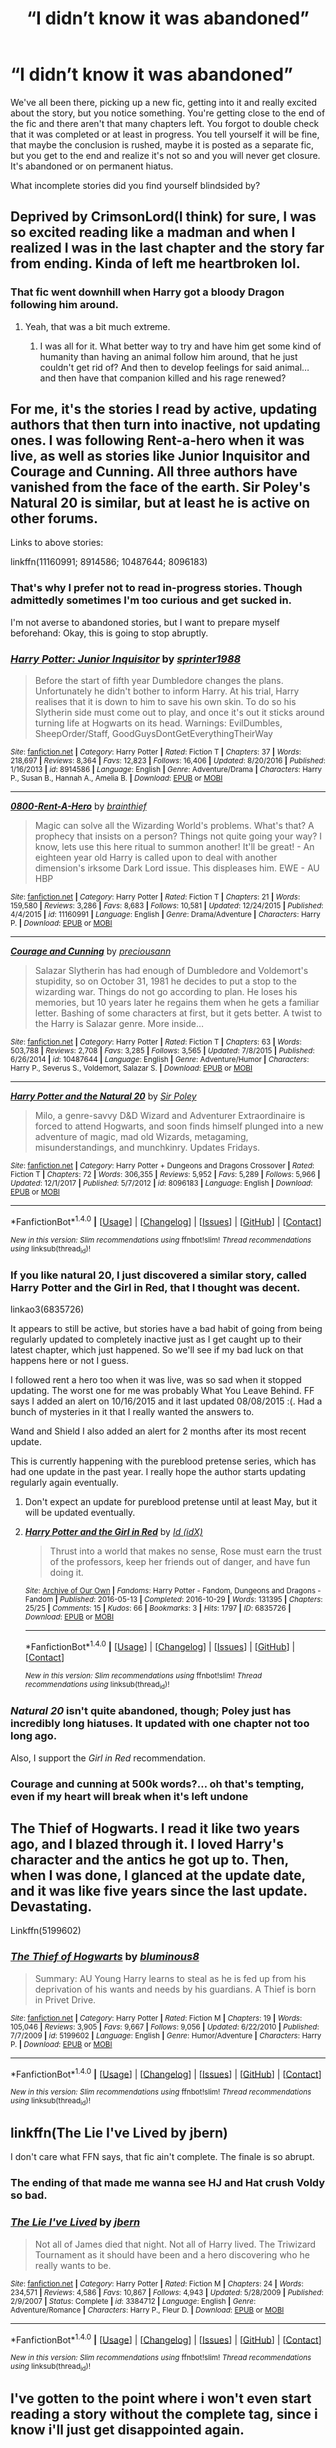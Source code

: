 #+TITLE: “I didn’t know it was abandoned”

* “I didn’t know it was abandoned”
:PROPERTIES:
:Author: Kingsonne
:Score: 46
:DateUnix: 1519338422.0
:DateShort: 2018-Feb-23
:FlairText: Discussion
:END:
We've all been there, picking up a new fic, getting into it and really excited about the story, but you notice something. You're getting close to the end of the fic and there aren't that many chapters left. You forgot to double check that it was completed or at least in progress. You tell yourself it will be fine, that maybe the conclusion is rushed, maybe it is posted as a separate fic, but you get to the end and realize it's not so and you will never get closure. It's abandoned or on permanent hiatus.

What incomplete stories did you find yourself blindsided by?


** Deprived by CrimsonLord(I think) for sure, I was so excited reading like a madman and when I realized I was in the last chapter and the story far from ending. Kinda of left me heartbroken lol.
:PROPERTIES:
:Author: LHPF
:Score: 33
:DateUnix: 1519339921.0
:DateShort: 2018-Feb-23
:END:

*** That fic went downhill when Harry got a bloody Dragon following him around.
:PROPERTIES:
:Author: NAJ_P_Jackson
:Score: 9
:DateUnix: 1519359591.0
:DateShort: 2018-Feb-23
:END:

**** Yeah, that was a bit much extreme.
:PROPERTIES:
:Author: LHPF
:Score: 5
:DateUnix: 1519377828.0
:DateShort: 2018-Feb-23
:END:

***** I was all for it. What better way to try and have him get some kind of humanity than having an animal follow him around, that he just couldn't get rid of? And then to develop feelings for said animal... and then have that companion killed and his rage renewed?
:PROPERTIES:
:Author: Epwydadlan1
:Score: 4
:DateUnix: 1519402408.0
:DateShort: 2018-Feb-23
:END:


** For me, it's the stories I read by active, updating authors that then turn into inactive, not updating ones. I was following Rent-a-hero when it was live, as well as stories like Junior Inquisitor and Courage and Cunning. All three authors have vanished from the face of the earth. Sir Poley's Natural 20 is similar, but at least he is active on other forums.

Links to above stories:

linkffn(11160991; 8914586; 10487644; 8096183)
:PROPERTIES:
:Author: Sturmundsterne
:Score: 25
:DateUnix: 1519342672.0
:DateShort: 2018-Feb-23
:END:

*** That's why I prefer not to read in-progress stories. Though admittedly sometimes I'm too curious and get sucked in.

I'm not averse to abandoned stories, but I want to prepare myself beforehand: Okay, this is going to stop abruptly.
:PROPERTIES:
:Author: Deathcrow
:Score: 5
:DateUnix: 1519383950.0
:DateShort: 2018-Feb-23
:END:


*** [[http://www.fanfiction.net/s/8914586/1/][*/Harry Potter: Junior Inquisitor/*]] by [[https://www.fanfiction.net/u/2936579/sprinter1988][/sprinter1988/]]

#+begin_quote
  Before the start of fifth year Dumbledore changes the plans. Unfortunately he didn't bother to inform Harry. At his trial, Harry realises that it is down to him to save his own skin. To do so his Slytherin side must come out to play, and once it's out it sticks around turning life at Hogwarts on its head. Warnings: EvilDumbles, SheepOrder/Staff, GoodGuysDontGetEverythingTheirWay
#+end_quote

^{/Site/: [[http://www.fanfiction.net/][fanfiction.net]] *|* /Category/: Harry Potter *|* /Rated/: Fiction T *|* /Chapters/: 37 *|* /Words/: 218,697 *|* /Reviews/: 8,364 *|* /Favs/: 12,823 *|* /Follows/: 16,406 *|* /Updated/: 8/20/2016 *|* /Published/: 1/16/2013 *|* /id/: 8914586 *|* /Language/: English *|* /Genre/: Adventure/Drama *|* /Characters/: Harry P., Susan B., Hannah A., Amelia B. *|* /Download/: [[http://www.ff2ebook.com/old/ffn-bot/index.php?id=8914586&source=ff&filetype=epub][EPUB]] or [[http://www.ff2ebook.com/old/ffn-bot/index.php?id=8914586&source=ff&filetype=mobi][MOBI]]}

--------------

[[http://www.fanfiction.net/s/11160991/1/][*/0800-Rent-A-Hero/*]] by [[https://www.fanfiction.net/u/4934632/brainthief][/brainthief/]]

#+begin_quote
  Magic can solve all the Wizarding World's problems. What's that? A prophecy that insists on a person? Things not quite going your way? I know, lets use this here ritual to summon another! It'll be great! - An eighteen year old Harry is called upon to deal with another dimension's irksome Dark Lord issue. This displeases him. EWE - AU HBP
#+end_quote

^{/Site/: [[http://www.fanfiction.net/][fanfiction.net]] *|* /Category/: Harry Potter *|* /Rated/: Fiction T *|* /Chapters/: 21 *|* /Words/: 159,580 *|* /Reviews/: 3,286 *|* /Favs/: 8,683 *|* /Follows/: 10,581 *|* /Updated/: 12/24/2015 *|* /Published/: 4/4/2015 *|* /id/: 11160991 *|* /Language/: English *|* /Genre/: Drama/Adventure *|* /Characters/: Harry P. *|* /Download/: [[http://www.ff2ebook.com/old/ffn-bot/index.php?id=11160991&source=ff&filetype=epub][EPUB]] or [[http://www.ff2ebook.com/old/ffn-bot/index.php?id=11160991&source=ff&filetype=mobi][MOBI]]}

--------------

[[http://www.fanfiction.net/s/10487644/1/][*/Courage and Cunning/*]] by [[https://www.fanfiction.net/u/4626476/preciousann][/preciousann/]]

#+begin_quote
  Salazar Slytherin has had enough of Dumbledore and Voldemort's stupidity, so on October 31, 1981 he decides to put a stop to the wizarding war. Things do not go according to plan. He loses his memories, but 10 years later he regains them when he gets a familiar letter. Bashing of some characters at first, but it gets better. A twist to the Harry is Salazar genre. More inside...
#+end_quote

^{/Site/: [[http://www.fanfiction.net/][fanfiction.net]] *|* /Category/: Harry Potter *|* /Rated/: Fiction T *|* /Chapters/: 63 *|* /Words/: 503,788 *|* /Reviews/: 2,708 *|* /Favs/: 3,285 *|* /Follows/: 3,565 *|* /Updated/: 7/8/2015 *|* /Published/: 6/26/2014 *|* /id/: 10487644 *|* /Language/: English *|* /Genre/: Adventure/Humor *|* /Characters/: Harry P., Severus S., Voldemort, Salazar S. *|* /Download/: [[http://www.ff2ebook.com/old/ffn-bot/index.php?id=10487644&source=ff&filetype=epub][EPUB]] or [[http://www.ff2ebook.com/old/ffn-bot/index.php?id=10487644&source=ff&filetype=mobi][MOBI]]}

--------------

[[http://www.fanfiction.net/s/8096183/1/][*/Harry Potter and the Natural 20/*]] by [[https://www.fanfiction.net/u/3989854/Sir-Poley][/Sir Poley/]]

#+begin_quote
  Milo, a genre-savvy D&D Wizard and Adventurer Extraordinaire is forced to attend Hogwarts, and soon finds himself plunged into a new adventure of magic, mad old Wizards, metagaming, misunderstandings, and munchkinry. Updates Fridays.
#+end_quote

^{/Site/: [[http://www.fanfiction.net/][fanfiction.net]] *|* /Category/: Harry Potter + Dungeons and Dragons Crossover *|* /Rated/: Fiction T *|* /Chapters/: 72 *|* /Words/: 306,355 *|* /Reviews/: 5,952 *|* /Favs/: 5,289 *|* /Follows/: 5,966 *|* /Updated/: 12/1/2017 *|* /Published/: 5/7/2012 *|* /id/: 8096183 *|* /Language/: English *|* /Download/: [[http://www.ff2ebook.com/old/ffn-bot/index.php?id=8096183&source=ff&filetype=epub][EPUB]] or [[http://www.ff2ebook.com/old/ffn-bot/index.php?id=8096183&source=ff&filetype=mobi][MOBI]]}

--------------

*FanfictionBot*^{1.4.0} *|* [[[https://github.com/tusing/reddit-ffn-bot/wiki/Usage][Usage]]] | [[[https://github.com/tusing/reddit-ffn-bot/wiki/Changelog][Changelog]]] | [[[https://github.com/tusing/reddit-ffn-bot/issues/][Issues]]] | [[[https://github.com/tusing/reddit-ffn-bot/][GitHub]]] | [[[https://www.reddit.com/message/compose?to=tusing][Contact]]]

^{/New in this version: Slim recommendations using/ ffnbot!slim! /Thread recommendations using/ linksub(thread_id)!}
:PROPERTIES:
:Author: FanfictionBot
:Score: 2
:DateUnix: 1519342682.0
:DateShort: 2018-Feb-23
:END:


*** If you like natural 20, I just discovered a similar story, called Harry Potter and the Girl in Red, that I thought was decent.

linkao3(6835726)

It appears to still be active, but stories have a bad habit of going from being regularly updated to completely inactive just as I get caught up to their latest chapter, which just happened. So we'll see if my bad luck on that happens here or not I guess.

I followed rent a hero too when it was live, was so sad when it stopped updating. The worst one for me was probably What You Leave Behind. FF says I added an alert on 10/16/2015 and it last updated 08/08/2015 :(. Had a bunch of mysteries in it that I really wanted the answers to.

Wand and Shield I also added an alert for 2 months after its most recent update.

This is currently happening with the pureblood pretense series, which has had one update in the past year. I really hope the author starts updating regularly again eventually.
:PROPERTIES:
:Author: prism1234
:Score: 2
:DateUnix: 1519366269.0
:DateShort: 2018-Feb-23
:END:

**** Don't expect an update for pureblood pretense until at least May, but it will be updated eventually.
:PROPERTIES:
:Author: Darkenmal
:Score: 3
:DateUnix: 1519370468.0
:DateShort: 2018-Feb-23
:END:


**** [[http://archiveofourown.org/works/6835726][*/Harry Potter and the Girl in Red/*]] by [[http://www.archiveofourown.org/users/idX/pseuds/Id][/Id (idX)/]]

#+begin_quote
  Thrust into a world that makes no sense, Rose must earn the trust of the professors, keep her friends out of danger, and have fun doing it.
#+end_quote

^{/Site/: [[http://www.archiveofourown.org/][Archive of Our Own]] *|* /Fandoms/: Harry Potter - Fandom, Dungeons and Dragons - Fandom *|* /Published/: 2016-05-13 *|* /Completed/: 2016-10-29 *|* /Words/: 131395 *|* /Chapters/: 25/25 *|* /Comments/: 15 *|* /Kudos/: 66 *|* /Bookmarks/: 3 *|* /Hits/: 1797 *|* /ID/: 6835726 *|* /Download/: [[http://archiveofourown.org/downloads/Id/Id/6835726/Harry%20Potter%20and%20the%20Girl.epub?updated_at=1505703169][EPUB]] or [[http://archiveofourown.org/downloads/Id/Id/6835726/Harry%20Potter%20and%20the%20Girl.mobi?updated_at=1505703169][MOBI]]}

--------------

*FanfictionBot*^{1.4.0} *|* [[[https://github.com/tusing/reddit-ffn-bot/wiki/Usage][Usage]]] | [[[https://github.com/tusing/reddit-ffn-bot/wiki/Changelog][Changelog]]] | [[[https://github.com/tusing/reddit-ffn-bot/issues/][Issues]]] | [[[https://github.com/tusing/reddit-ffn-bot/][GitHub]]] | [[[https://www.reddit.com/message/compose?to=tusing][Contact]]]

^{/New in this version: Slim recommendations using/ ffnbot!slim! /Thread recommendations using/ linksub(thread_id)!}
:PROPERTIES:
:Author: FanfictionBot
:Score: 2
:DateUnix: 1519366274.0
:DateShort: 2018-Feb-23
:END:


*** /Natural 20/ isn't quite abandoned, though; Poley just has incredibly long hiatuses. It updated with one chapter not too long ago.

Also, I support the /Girl in Red/ recommendation.
:PROPERTIES:
:Author: Achille-Talon
:Score: 1
:DateUnix: 1519387833.0
:DateShort: 2018-Feb-23
:END:


*** Courage and cunning at 500k words?... oh that's tempting, even if my heart will break when it's left undone
:PROPERTIES:
:Author: Epwydadlan1
:Score: 1
:DateUnix: 1519402591.0
:DateShort: 2018-Feb-23
:END:


** The Thief of Hogwarts. I read it like two years ago, and I blazed through it. I loved Harry's character and the antics he got up to. Then, when I was done, I glanced at the update date, and it was like five years since the last update. Devastating.

Linkffn(5199602)
:PROPERTIES:
:Author: Johnsmitish
:Score: 13
:DateUnix: 1519360854.0
:DateShort: 2018-Feb-23
:END:

*** [[http://www.fanfiction.net/s/5199602/1/][*/The Thief of Hogwarts/*]] by [[https://www.fanfiction.net/u/1867176/bluminous8][/bluminous8/]]

#+begin_quote
  Summary: AU Young Harry learns to steal as he is fed up from his deprivation of his wants and needs by his guardians. A Thief is born in Privet Drive.
#+end_quote

^{/Site/: [[http://www.fanfiction.net/][fanfiction.net]] *|* /Category/: Harry Potter *|* /Rated/: Fiction M *|* /Chapters/: 19 *|* /Words/: 105,046 *|* /Reviews/: 3,905 *|* /Favs/: 9,667 *|* /Follows/: 9,056 *|* /Updated/: 6/22/2010 *|* /Published/: 7/7/2009 *|* /id/: 5199602 *|* /Language/: English *|* /Genre/: Humor/Adventure *|* /Characters/: Harry P. *|* /Download/: [[http://www.ff2ebook.com/old/ffn-bot/index.php?id=5199602&source=ff&filetype=epub][EPUB]] or [[http://www.ff2ebook.com/old/ffn-bot/index.php?id=5199602&source=ff&filetype=mobi][MOBI]]}

--------------

*FanfictionBot*^{1.4.0} *|* [[[https://github.com/tusing/reddit-ffn-bot/wiki/Usage][Usage]]] | [[[https://github.com/tusing/reddit-ffn-bot/wiki/Changelog][Changelog]]] | [[[https://github.com/tusing/reddit-ffn-bot/issues/][Issues]]] | [[[https://github.com/tusing/reddit-ffn-bot/][GitHub]]] | [[[https://www.reddit.com/message/compose?to=tusing][Contact]]]

^{/New in this version: Slim recommendations using/ ffnbot!slim! /Thread recommendations using/ linksub(thread_id)!}
:PROPERTIES:
:Author: FanfictionBot
:Score: 2
:DateUnix: 1519360863.0
:DateShort: 2018-Feb-23
:END:


** linkffn(The Lie I've Lived by jbern)

I don't care what FFN says, that fic ain't complete. The finale is so abrupt.
:PROPERTIES:
:Author: blandge
:Score: 13
:DateUnix: 1519359537.0
:DateShort: 2018-Feb-23
:END:

*** The ending of that made me wanna see HJ and Hat crush Voldy so bad.
:PROPERTIES:
:Author: Arsenal_49_Spurs_0
:Score: 3
:DateUnix: 1519388811.0
:DateShort: 2018-Feb-23
:END:


*** [[http://www.fanfiction.net/s/3384712/1/][*/The Lie I've Lived/*]] by [[https://www.fanfiction.net/u/940359/jbern][/jbern/]]

#+begin_quote
  Not all of James died that night. Not all of Harry lived. The Triwizard Tournament as it should have been and a hero discovering who he really wants to be.
#+end_quote

^{/Site/: [[http://www.fanfiction.net/][fanfiction.net]] *|* /Category/: Harry Potter *|* /Rated/: Fiction M *|* /Chapters/: 24 *|* /Words/: 234,571 *|* /Reviews/: 4,586 *|* /Favs/: 10,867 *|* /Follows/: 4,943 *|* /Updated/: 5/28/2009 *|* /Published/: 2/9/2007 *|* /Status/: Complete *|* /id/: 3384712 *|* /Language/: English *|* /Genre/: Adventure/Romance *|* /Characters/: Harry P., Fleur D. *|* /Download/: [[http://www.ff2ebook.com/old/ffn-bot/index.php?id=3384712&source=ff&filetype=epub][EPUB]] or [[http://www.ff2ebook.com/old/ffn-bot/index.php?id=3384712&source=ff&filetype=mobi][MOBI]]}

--------------

*FanfictionBot*^{1.4.0} *|* [[[https://github.com/tusing/reddit-ffn-bot/wiki/Usage][Usage]]] | [[[https://github.com/tusing/reddit-ffn-bot/wiki/Changelog][Changelog]]] | [[[https://github.com/tusing/reddit-ffn-bot/issues/][Issues]]] | [[[https://github.com/tusing/reddit-ffn-bot/][GitHub]]] | [[[https://www.reddit.com/message/compose?to=tusing][Contact]]]

^{/New in this version: Slim recommendations using/ ffnbot!slim! /Thread recommendations using/ linksub(thread_id)!}
:PROPERTIES:
:Author: FanfictionBot
:Score: 2
:DateUnix: 1519359548.0
:DateShort: 2018-Feb-23
:END:


** I've gotten to the point where i won't even start reading a story without the complete tag, since i know i'll just get disappointed again.
:PROPERTIES:
:Author: Saelora
:Score: 11
:DateUnix: 1519348928.0
:DateShort: 2018-Feb-23
:END:

*** Careful with that. Stories published in about 2012 or earlier predate FFN's creation of the “complete” tag, so there are some older gems that were never marked that way.
:PROPERTIES:
:Author: Sturmundsterne
:Score: 23
:DateUnix: 1519352964.0
:DateShort: 2018-Feb-23
:END:


*** Same, I also now flick to the end chapter first to see if there's any mentions of sequels and then check the author page for the status of the sequels before I start a new story. Been burned too many times by a brilliant completed story that has been abandoned halfway through the second sequel.
:PROPERTIES:
:Author: hrbrox
:Score: 1
:DateUnix: 1519407245.0
:DateShort: 2018-Feb-23
:END:


** Most recently: No Knowledge No Money No Aim linkffn(8541055)
:PROPERTIES:
:Author: wizzard-of-time
:Score: 5
:DateUnix: 1519342982.0
:DateShort: 2018-Feb-23
:END:

*** [[http://www.fanfiction.net/s/8541055/1/][*/No Knowledge, No Money, No Aim/*]] by [[https://www.fanfiction.net/u/4263085/Eternal-Payne][/Eternal Payne/]]

#+begin_quote
  In a world where Neville Longbottom was marked as Voldemorts equal, Harry Potter is determined not to be his Inferior, and that leaves only one option... Not Slash.
#+end_quote

^{/Site/: [[http://www.fanfiction.net/][fanfiction.net]] *|* /Category/: Harry Potter *|* /Rated/: Fiction M *|* /Chapters/: 9 *|* /Words/: 51,748 *|* /Reviews/: 347 *|* /Favs/: 1,326 *|* /Follows/: 1,420 *|* /Updated/: 6/24/2013 *|* /Published/: 9/20/2012 *|* /id/: 8541055 *|* /Language/: English *|* /Genre/: Fantasy/Adventure *|* /Characters/: Harry P. *|* /Download/: [[http://www.ff2ebook.com/old/ffn-bot/index.php?id=8541055&source=ff&filetype=epub][EPUB]] or [[http://www.ff2ebook.com/old/ffn-bot/index.php?id=8541055&source=ff&filetype=mobi][MOBI]]}

--------------

*FanfictionBot*^{1.4.0} *|* [[[https://github.com/tusing/reddit-ffn-bot/wiki/Usage][Usage]]] | [[[https://github.com/tusing/reddit-ffn-bot/wiki/Changelog][Changelog]]] | [[[https://github.com/tusing/reddit-ffn-bot/issues/][Issues]]] | [[[https://github.com/tusing/reddit-ffn-bot/][GitHub]]] | [[[https://www.reddit.com/message/compose?to=tusing][Contact]]]

^{/New in this version: Slim recommendations using/ ffnbot!slim! /Thread recommendations using/ linksub(thread_id)!}
:PROPERTIES:
:Author: FanfictionBot
:Score: 1
:DateUnix: 1519343002.0
:DateShort: 2018-Feb-23
:END:


** What You Leave Behind :(
:PROPERTIES:
:Author: WriterLolNo
:Score: 6
:DateUnix: 1519369476.0
:DateShort: 2018-Feb-23
:END:


** I'm here to offer a little hope: I recently picked up writing again after a hiatus of 4 years. I have finished a couple chapters and will start uploading again soon. I'm not sure how my followers will receive it, but I for one am excited to be back into the writing mindset. I will absolutely finish this story, even if it takes me 4 more years.
:PROPERTIES:
:Author: lkfjk
:Score: 4
:DateUnix: 1519379386.0
:DateShort: 2018-Feb-23
:END:

*** I updated last month after not writing for 2.5 years. My followers probably thought I'd abandoned mine, but I've just had a really difficult personal period where my drive to write was gone.

I still plan to finish all my fics.
:PROPERTIES:
:Author: ayeayefitlike
:Score: 3
:DateUnix: 1519383628.0
:DateShort: 2018-Feb-23
:END:

**** Yeah I had a same sort of situation. Good for you that you found your drive back too! Feels good.
:PROPERTIES:
:Author: lkfjk
:Score: 2
:DateUnix: 1519385443.0
:DateShort: 2018-Feb-23
:END:

***** It does, doesn't it?

I'm in grad school so won't be super regular updating, but at the end of the day I'm writing for me.
:PROPERTIES:
:Author: ayeayefitlike
:Score: 2
:DateUnix: 1519388227.0
:DateShort: 2018-Feb-23
:END:


**** Links? Same username?
:PROPERTIES:
:Author: Epwydadlan1
:Score: 1
:DateUnix: 1519402733.0
:DateShort: 2018-Feb-23
:END:

***** On FFNet - the username is tartan-slippers !
:PROPERTIES:
:Author: ayeayefitlike
:Score: 1
:DateUnix: 1519413303.0
:DateShort: 2018-Feb-23
:END:


*** As someone who is registered to 20 or so unfinished fic, I'd be glad if only one of them would be updated. But I really don't understand why authors don't wait until at least 5 or so chapters are written in advance to start publishing.
:PROPERTIES:
:Author: Volesprit31
:Score: 1
:DateUnix: 1519553391.0
:DateShort: 2018-Feb-25
:END:

**** I started out that way, but as my story went on, my chapters became longer and more complicated and they took longer to write. Eventually life got in the way and I was unable to write more. I chose to upload what I had by then, hoping inspiration would eventually hit again.

When I started writing I was 17 years old. I am now 26 and obviously don't have the same amount of free time I had back then. I work full-time and battled a wicked depression over the past five years.

I know it's frustrating when your favourite fic seems abandoned, but priorities change over the years. Some of my favourite fics have been abandoned halfway as well but at least I got to read what the author has come up with so far. Better to have had something than nothing at all, imo.
:PROPERTIES:
:Author: lkfjk
:Score: 2
:DateUnix: 1519554522.0
:DateShort: 2018-Feb-25
:END:


** It's interesting - I've never understood the attachment to complete fics. I think it's because I have a very "sandbox" approach to fanfiction, where the only "real" story is canon, and I have closure with regards to that. Everything else is just playing around in the toybox of canon, and so I'm much more interested in finding engaging ideas than having a complete literary experience (if you want that then really fanfiction is the wrong place to look, given the standard of writing/plotting/pacing/structure).
:PROPERTIES:
:Author: Taure
:Score: 4
:DateUnix: 1519374864.0
:DateShort: 2018-Feb-23
:END:


** Harry Potter and Boy Who Lived. I really liked that fic :(
:PROPERTIES:
:Score: 2
:DateUnix: 1519361329.0
:DateShort: 2018-Feb-23
:END:

*** There is a decent amount more posted on DLP than on FF by the way, in case you didn't already know that. But yeah, still sadly abandoned.
:PROPERTIES:
:Author: prism1234
:Score: 3
:DateUnix: 1519366364.0
:DateShort: 2018-Feb-23
:END:


** Amends, or Truth and Reconciliation ( linkffn(5537755) ) is probably my favorite fic ever. I think I started it just after the last update, and expected another soon, but it's still unfinished. This is the only incomplete fic that I continue to think about.
:PROPERTIES:
:Author: mingochicken13
:Score: 2
:DateUnix: 1519519620.0
:DateShort: 2018-Feb-25
:END:

*** [[http://www.fanfiction.net/s/5537755/1/][*/Amends, or Truth and Reconciliation/*]] by [[https://www.fanfiction.net/u/1994264/Vera-Rozalsky][/Vera Rozalsky/]]

#+begin_quote
  Post-DH, Hermione confronts the post-war world, including the wizarding War Crimes Trials of 1999, rogue Dementors, werewolf packs, and Ministry intrigue. All is not well, and this is nothing new. Rated M for later chapters.
#+end_quote

^{/Site/: [[http://www.fanfiction.net/][fanfiction.net]] *|* /Category/: Harry Potter *|* /Rated/: Fiction M *|* /Chapters/: 69 *|* /Words/: 341,061 *|* /Reviews/: 1,206 *|* /Favs/: 631 *|* /Follows/: 748 *|* /Updated/: 3/20/2015 *|* /Published/: 11/26/2009 *|* /id/: 5537755 *|* /Language/: English *|* /Genre/: Drama/Romance *|* /Characters/: Hermione G., Neville L. *|* /Download/: [[http://www.ff2ebook.com/old/ffn-bot/index.php?id=5537755&source=ff&filetype=epub][EPUB]] or [[http://www.ff2ebook.com/old/ffn-bot/index.php?id=5537755&source=ff&filetype=mobi][MOBI]]}

--------------

*FanfictionBot*^{1.4.0} *|* [[[https://github.com/tusing/reddit-ffn-bot/wiki/Usage][Usage]]] | [[[https://github.com/tusing/reddit-ffn-bot/wiki/Changelog][Changelog]]] | [[[https://github.com/tusing/reddit-ffn-bot/issues/][Issues]]] | [[[https://github.com/tusing/reddit-ffn-bot/][GitHub]]] | [[[https://www.reddit.com/message/compose?to=tusing][Contact]]]

^{/New in this version: Slim recommendations using/ ffnbot!slim! /Thread recommendations using/ linksub(thread_id)!}
:PROPERTIES:
:Author: FanfictionBot
:Score: 1
:DateUnix: 1519519628.0
:DateShort: 2018-Feb-25
:END:


** I have a hugw folder of incomplete bookmarked stories that i periodically check in hopes that they're finished and I can finally read them lol
:PROPERTIES:
:Author: sincelastjuly
:Score: 1
:DateUnix: 1519358636.0
:DateShort: 2018-Feb-23
:END:


** Never happened to me. It's not like I don't read abandoned or incomplete fics, but I always check whether a fic is complete/abandoned/in-progress before reading.
:PROPERTIES:
:Author: Deathcrow
:Score: 1
:DateUnix: 1519380201.0
:DateShort: 2018-Feb-23
:END:


** The Mirror of Maybe....I still read even to this day, and I'm always pissed it's not complete nor being worked on.

When I first started it a long long long time ago, I thought it WAS still being worked on because there had been a recent update. Well, that update was the author saying they were no longer working on it - or that it was on hiatus.
:PROPERTIES:
:Author: labrys71
:Score: 1
:DateUnix: 1519412328.0
:DateShort: 2018-Feb-23
:END:


** linkao3(Harry's Cousins)

It's a remarkable story where Harry is adopted by the Malfoy's. When I picked it up, I was under the impression it was completed. But NOPE! Far from it! Harry doesn't even get to Hogwarts yet!

It's been almost seven years since it was last updated. Cri
:PROPERTIES:
:Author: DannyPhantomPhandom
:Score: 1
:DateUnix: 1519421472.0
:DateShort: 2018-Feb-24
:END:

*** [[http://archiveofourown.org/works/4393256][*/Harry's Cousins/*]] by [[http://www.archiveofourown.org/users/speculating/pseuds/speculating][/speculating/]]

#+begin_quote
  The Dursleys have never wanted Harry, so when he fortuitously stumbles across a book on Wizard Family Trees, he writes a letter, hoping to find another family to take him in, hopefully one that won't mind when he does 'freaky' stuff....WIP
#+end_quote

^{/Site/: [[http://www.archiveofourown.org/][Archive of Our Own]] *|* /Fandom/: Harry Potter - J. K. Rowling *|* /Published/: 2015-07-21 *|* /Updated/: 2016-09-01 *|* /Words/: 161746 *|* /Chapters/: 23/? *|* /Comments/: 488 *|* /Kudos/: 1064 *|* /Bookmarks/: 346 *|* /Hits/: 26088 *|* /ID/: 4393256 *|* /Download/: [[http://archiveofourown.org/downloads/sp/speculating/4393256/Harrys%20Cousins.epub?updated_at=1472776997][EPUB]] or [[http://archiveofourown.org/downloads/sp/speculating/4393256/Harrys%20Cousins.mobi?updated_at=1472776997][MOBI]]}

--------------

*FanfictionBot*^{1.4.0} *|* [[[https://github.com/tusing/reddit-ffn-bot/wiki/Usage][Usage]]] | [[[https://github.com/tusing/reddit-ffn-bot/wiki/Changelog][Changelog]]] | [[[https://github.com/tusing/reddit-ffn-bot/issues/][Issues]]] | [[[https://github.com/tusing/reddit-ffn-bot/][GitHub]]] | [[[https://www.reddit.com/message/compose?to=tusing][Contact]]]

^{/New in this version: Slim recommendations using/ ffnbot!slim! /Thread recommendations using/ linksub(thread_id)!}
:PROPERTIES:
:Author: FanfictionBot
:Score: 1
:DateUnix: 1519421531.0
:DateShort: 2018-Feb-24
:END:


** The Hundred Acre Woods left me shattered and literally disrupted my sleep for weeks. Seriously, don't read it.
:PROPERTIES:
:Author: sumguysr
:Score: 1
:DateUnix: 1519430818.0
:DateShort: 2018-Feb-24
:END:


** linkffn(Time Warp by kittenn1011)

It's a pretty unique time travel story that /really/ ends on a cliffhanger.

What makes it unique: the fast pace (it doesn't drag through every single detail of the books to show every tiny little change) and the fact that Draco came back in time too. I don't think it was Harry/Draco either, which is also rather unusual.
:PROPERTIES:
:Author: moonshadow264
:Score: 1
:DateUnix: 1521058119.0
:DateShort: 2018-Mar-14
:END:

*** [[http://www.fanfiction.net/s/5396819/1/][*/Time Warp/*]] by [[https://www.fanfiction.net/u/1282392/Kittenn1011][/Kittenn1011/]]

#+begin_quote
  Harry Potter wakes up one morning in the body of his ten-year-old self. This time around, he declares, no way anyone's going to die! -And it's gonna be totally awesome- "People shouldn't meddle with time, Potter." Little did they know...
#+end_quote

^{/Site/: [[http://www.fanfiction.net/][fanfiction.net]] *|* /Category/: Harry Potter *|* /Rated/: Fiction T *|* /Chapters/: 37 *|* /Words/: 116,434 *|* /Reviews/: 1,036 *|* /Favs/: 2,008 *|* /Follows/: 2,467 *|* /Updated/: 6/28/2011 *|* /Published/: 9/23/2009 *|* /id/: 5396819 *|* /Language/: English *|* /Characters/: Harry P., Draco M. *|* /Download/: [[http://www.ff2ebook.com/old/ffn-bot/index.php?id=5396819&source=ff&filetype=epub][EPUB]] or [[http://www.ff2ebook.com/old/ffn-bot/index.php?id=5396819&source=ff&filetype=mobi][MOBI]]}

--------------

*FanfictionBot*^{1.4.0} *|* [[[https://github.com/tusing/reddit-ffn-bot/wiki/Usage][Usage]]] | [[[https://github.com/tusing/reddit-ffn-bot/wiki/Changelog][Changelog]]] | [[[https://github.com/tusing/reddit-ffn-bot/issues/][Issues]]] | [[[https://github.com/tusing/reddit-ffn-bot/][GitHub]]] | [[[https://www.reddit.com/message/compose?to=tusing][Contact]]]

^{/New in this version: Slim recommendations using/ ffnbot!slim! /Thread recommendations using/ linksub(thread_id)!}
:PROPERTIES:
:Author: FanfictionBot
:Score: 1
:DateUnix: 1521058144.0
:DateShort: 2018-Mar-14
:END:
